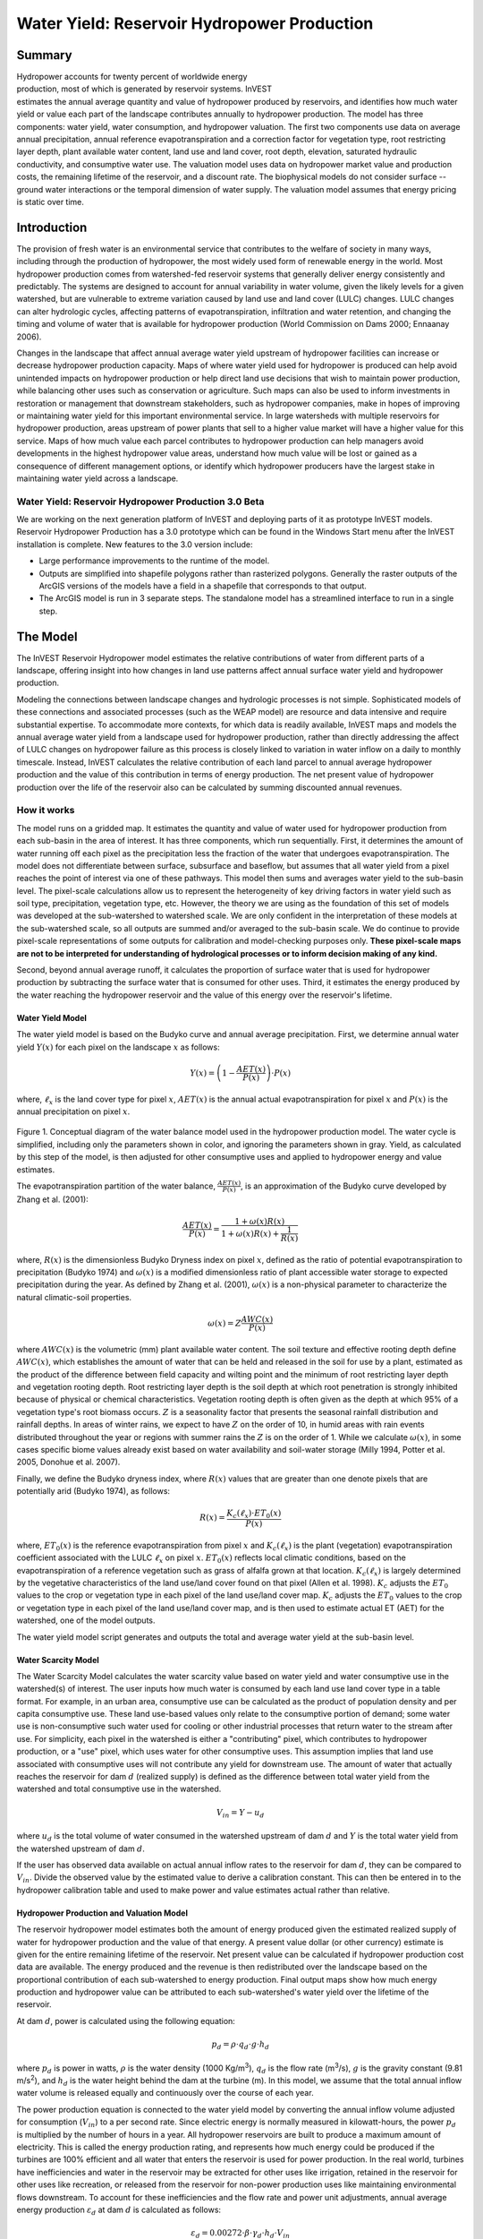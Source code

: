 .. _reservoirhydropowerproduction:

.. |addbutt| image:: ./shared_images/addbutt.png
             :alt: add
	     :align: middle 
	     :height: 15px

.. |toolbox| image:: ./shared_images/toolbox.jpg
             :alt: toolbox
	     :align: middle 
	     :height: 15px

********************************************
Water Yield: Reservoir Hydropower Production
********************************************

Summary
=======

.. figure:: ./reservoirhydropowerproduction_images/waterfall.png
   :align: right
   :figwidth: 200pt

Hydropower accounts for twenty percent of worldwide energy production, most of which is generated by reservoir systems. InVEST estimates the annual average quantity and value of hydropower produced by reservoirs, and identifies how much water yield or value each part of the landscape contributes annually to hydropower production. The model has three components: water yield, water consumption, and hydropower valuation. The first two components use data on average annual precipitation, annual reference evapotranspiration and a correction factor for vegetation type, root restricting layer depth, plant available water content, land use and land cover, root depth, elevation, saturated hydraulic conductivity, and consumptive water use. The valuation model uses data on hydropower market value and production costs, the remaining lifetime of the reservoir, and a discount rate. The biophysical models do not consider surface -- ground water interactions or the temporal dimension of water supply. The valuation model assumes that energy pricing is static over time.

Introduction
============

The provision of fresh water is an environmental service that contributes to the welfare of society in many ways, including through the production of hydropower, the most widely used form of renewable energy in the world. Most hydropower production comes from watershed-fed reservoir systems that generally deliver energy consistently and predictably. The systems are designed to account for annual variability in water volume, given the likely levels for a given watershed, but are vulnerable to extreme variation caused by land use and land cover (LULC) changes. LULC changes can alter hydrologic cycles, affecting patterns of evapotranspiration, infiltration and water retention, and changing the timing and volume of water that is available for hydropower production (World Commission on Dams 2000; Ennaanay 2006).

Changes in the landscape that affect annual average water yield upstream of hydropower facilities can increase or decrease hydropower production capacity. Maps of where water yield used for hydropower is produced can help avoid unintended impacts on hydropower production or help direct land use decisions that wish to maintain power production, while balancing other uses such as conservation or agriculture. Such maps can also be used to inform investments in restoration or management that downstream stakeholders, such as hydropower companies, make in hopes of improving or maintaining water yield for this important environmental service. In large watersheds with multiple reservoirs for hydropower production, areas upstream of power plants that sell to a higher value market will have a higher value for this service. Maps of how much value each parcel contributes to hydropower production can help managers avoid developments in the highest hydropower value areas, understand how much value will be lost or gained as a consequence of different management options, or identify which hydropower producers have the largest stake in maintaining water yield across a landscape.

Water Yield: Reservoir Hydropower Production 3.0 Beta
----------------------------------------

We are working on the next generation platform of InVEST and deploying parts of it as prototype InVEST models. Reservoir Hydropower Production has a 3.0 prototype which can be found in the Windows Start menu after the InVEST installation is complete.  New features to the 3.0 version include:

+ Large performance improvements to the runtime of the model.
+ Outputs are simplified into shapefile polygons rather than rasterized polygons.  Generally the raster outputs of the ArcGIS versions of the models have a field in a shapefile that corresponds to that output.
+ The ArcGIS model is run in 3 separate steps.  The standalone model has a streamlined interface to run in a single step.


The Model
=========

The InVEST Reservoir Hydropower model estimates the relative contributions of water from different parts of a landscape, offering insight into how changes in land use patterns affect annual surface water yield and hydropower production.

Modeling the connections between landscape changes and hydrologic processes is not simple. Sophisticated models of these connections and associated processes (such as the WEAP model) are resource and data intensive and require substantial expertise. To accommodate more contexts, for which data is readily available, InVEST maps and models the annual average water yield from a landscape used for hydropower production, rather than directly addressing the affect of LULC changes on hydropower failure as this process is closely linked to variation in water inflow on a daily to monthly timescale. Instead, InVEST calculates the relative contribution of each land parcel to annual average hydropower production and the value of this contribution in terms of energy production. The net present value of hydropower production over the life of the reservoir also can be calculated by summing discounted annual revenues.

How it works
------------

The model runs on a gridded map. It estimates the quantity and value of water used for hydropower production from each sub-basin in the area of interest. It has three components, which run sequentially. First, it determines the amount of water running off each pixel as the precipitation less the fraction of the water that undergoes evapotranspiration. The model does not differentiate between surface, subsurface and baseflow, but assumes that all water yield from a pixel reaches the point of interest via one of these pathways. This model then sums and averages water yield to the sub-basin level. The pixel-scale calculations allow us to represent the heterogeneity of key driving factors in water yield such as soil type, precipitation, vegetation type, etc. However, the theory we are using as the foundation of this set of models was developed at the sub-watershed to watershed scale. We are only confident in the interpretation of these models at the sub-watershed scale, so all outputs are summed and/or averaged to the sub-basin scale. We do continue to provide pixel-scale representations of some outputs for calibration and model-checking purposes only. **These pixel-scale maps are not to be interpreted for understanding of hydrological processes or to inform decision making of any kind.**

Second, beyond annual average runoff, it calculates the proportion of surface water that is used for hydropower production by subtracting the surface water that is consumed for other uses. Third, it estimates the energy produced by the water reaching the hydropower reservoir and the value of this energy over the reservoir's lifetime.

Water Yield Model
^^^^^^^^^^^^^^^^^

The water yield model is based on the Budyko curve and annual average precipitation. First, we determine annual water yield :math:`Y(x)` for each pixel on the landscape :math:`x` as follows:

.. math:: Y(x) = \left(1-\frac{AET(x)}{P(x)}\right)\cdot P(x)

where, :math:`\ell_x` is the land cover type for pixel :math:`x`, :math:`AET(x)` is the annual actual evapotranspiration for pixel :math:`x` and :math:`P(x)` is the annual precipitation on pixel :math:`x`.

.. figure:: ./reservoirhydropowerproduction_images/watercycle.png
   :align: center

Figure 1. Conceptual diagram of the water balance model used in the hydropower production model. The water cycle is simplified, including only the parameters shown in color, and ignoring the parameters shown in gray. Yield, as calculated by this step of the model, is then adjusted for other consumptive uses and applied to hydropower energy and value estimates.

The evapotranspiration partition of the water balance, :math:`\frac{AET(x)}{P(x)}`\ , is an approximation of the Budyko curve developed by Zhang et al. (2001):

.. math:: \frac{AET(x)}{P(x)} = \frac{1+\omega(x) R(x)}{1+\omega(x)R(x)+\frac{1}{R(x)}}

where, :math:`R(x)` is the dimensionless Budyko Dryness index on pixel :math:`x`, defined as the ratio of potential evapotranspiration to precipitation (Budyko 1974) and :math:`\omega(x)`  is a modified dimensionless ratio of plant accessible water storage to expected precipitation during the year. As defined by Zhang et al. (2001), :math:`\omega(x)` is a non-physical parameter to characterize the natural climatic-soil properties.

.. math:: \omega(x) = Z\frac{AWC(x)}{P(x)}

where :math:`AWC(x)` is the volumetric (mm) plant available water content. The soil texture and effective rooting depth define :math:`AWC(x)`, which establishes the amount of water that can be held and released in the soil for use by a plant, estimated as the product of the difference between field capacity and wilting point and the minimum of root restricting layer depth and vegetation rooting depth. Root restricting layer depth is the soil depth at which root penetration is strongly inhibited because of physical or chemical characteristics. Vegetation rooting depth is often given as the depth at which 95% of a vegetation type's root biomass occurs. :math:`Z` is a seasonality factor that presents the seasonal rainfall distribution and rainfall depths. In areas of winter rains, we expect to have :math:`Z` on the order of 10, in humid areas with rain events distributed throughout the year or regions with summer rains the :math:`Z` is on the order of 1. While we calculate :math:`\omega(x)`, in some cases specific biome values already exist based on water availability and soil-water storage (Milly 1994, Potter et al. 2005, Donohue et al.  2007).

Finally, we define the Budyko dryness index, where :math:`R(x)` values that are greater than one denote pixels that are potentially arid (Budyko 1974), as follows:

.. math:: R(x) = \frac{K_c(\ell_x)\cdot ET_0(x)}{P(x)}

where, :math:`ET_0(x)` is the reference evapotranspiration from pixel :math:`x` and :math:`K_c(\ell_x)` is the plant (vegetation) evapotranspiration coefficient associated with the LULC :math:`\ell_x` on pixel :math:`x`. :math:`ET_0(x)` reflects local climatic conditions, based on the evapotranspiration of a reference vegetation such as grass of alfalfa grown at that location. :math:`K_c(\ell_x)` is largely determined by the vegetative characteristics of the land use/land cover found on that pixel (Allen et al. 1998). :math:`K_c` adjusts the :math:`ET_0` values to the crop or vegetation type in each pixel of the land use/land cover map. :math:`K_c` adjusts the :math:`ET_0` values to the crop or vegetation type in each pixel of the land use/land cover map, and is then used to estimate actual ET (AET) for the watershed, one of the model outputs.

The water yield model script generates and outputs the total and average water yield at the sub-basin level.

Water Scarcity Model
^^^^^^^^^^^^^^^^^^^^

The Water Scarcity Model calculates the water scarcity value based on water yield and water consumptive use in the watershed(s) of interest. The user inputs how much water is consumed by each land use land cover type in a table format. For example, in an urban area, consumptive use can be calculated as the product of population density and per capita consumptive use.  These land use-based values only relate to the consumptive portion of demand; some water use is non-consumptive such water used for cooling or other industrial processes that return water to the stream after use. For simplicity, each pixel in the watershed is either a "contributing" pixel, which contributes to hydropower production, or a "use" pixel, which uses water for other consumptive uses. This assumption implies that land use associated with consumptive uses will not contribute any yield for downstream use. The amount of water that actually reaches the reservoir for dam :math:`d` (realized supply) is defined as the difference between total water yield from the watershed and total consumptive use in the watershed.

.. math:: V_{in} = Y-u_d

where :math:`u_d` is the total volume of water consumed in the watershed upstream of dam :math:`d` and :math:`Y` is the total water yield from the watershed upstream of dam :math:`d`.

If the user has observed data available on actual annual inflow rates to the reservoir for dam :math:`d`, they can be compared to :math:`V_{in}`. Divide the observed value by the estimated value to derive a calibration constant. This can then be entered in to the hydropower calibration table and used to make power and value estimates actual rather than relative.

Hydropower Production and Valuation Model
^^^^^^^^^^^^^^^^^^^^^^^^^^^^^^^^^^^^^^^^^

The reservoir hydropower model estimates both the amount of energy produced given the estimated realized supply of water for hydropower production and the value of that energy. A present value dollar (or other currency) estimate is given for the entire remaining lifetime of the reservoir. Net present value can be calculated if hydropower production cost data are available. The energy produced and the revenue is then redistributed over the landscape based on the proportional contribution of each sub-watershed to energy production. Final output maps show how much energy production and hydropower value can be attributed to each sub-watershed's water yield over the lifetime of the reservoir.

At dam :math:`d`, power is calculated using the following equation:

.. math:: p_d = \rho\cdot q_d \cdot g \cdot h_d
 		

where :math:`p_d` is power in watts, :math:`\rho` is the water density (1000 Kg/m\ :sup:`3`\ ), :math:`q_d` is the flow rate (m\ :sup:`3`\ /s), :math:`g` is the gravity constant (9.81 m/s\ :sup:`2`\ ), and :math:`h_d` is the water height behind the dam at the turbine (m).  In this model, we assume that the total annual inflow water volume is released equally and continuously over the course of each year.

The power production equation is connected to the water yield model by converting the annual inflow volume adjusted for consumption (:math:`V_{in}`) to a per second rate. Since electric energy is normally measured in kilowatt-hours, the power :math:`p_d` is multiplied by the number of hours in a year.  All hydropower reservoirs are built to produce a maximum amount of electricity. This is called the energy production rating, and represents how much energy could be produced if the turbines are 100% efficient and all water that enters the reservoir is used for power production. In the real world, turbines have inefficiencies and water in the reservoir may be extracted for other uses like irrigation, retained in the reservoir for other uses like recreation, or released from the reservoir for non-power production uses like maintaining environmental flows downstream. To account for these inefficiencies and the flow rate and power unit adjustments, annual average energy production :math:`\varepsilon_d`  at dam :math:`d` is calculated as follows:

.. math:: \varepsilon_d= 0.00272\cdot \beta \cdot \gamma_d \cdot h_d \cdot V_{in}
 
where :math:`\varepsilon_d` is hydropower energy production (KWH), :math:`\beta` is the turbine efficiency coefficient (%), :math:`\gamma_d`  is the percent of inflow water volume to the reservoir at dam :math:`d` that will be used to generate energy.

To convert :math:`\varepsilon_d`, the annual energy generated by dam :math:`d`, into a net present value (NPV) of energy produced (point of use value) we use the following,

.. math:: NPVH_d=(p_e\varepsilon_d-TC_d)\times \sum^{T-1}_{t=0}\frac{1}{(1+r)^t}

where :math:`TC_d` is the total annual operating costs for dam :math:`d`, :math:`p_e` is the market value of electricity (per unit of energy consumed) provided by hydropower plant at dam :math:`d`, :math:`T_d` indicates the number of years present landscape conditions are expected to persist or the expected remaining lifetime of the station at dam :math:`d` (set :math:`T` to the smallest value if the two time values differ), and :math:`r` is the market discount rate. The form of the equation above assumes that :math:`TC_d`, :math:`p_e`, and :math:`\varepsilon_d`, are constant over time.

Energy production over the lifetime of dam :math:`d` is attributed to each sub-watershed as follows:

.. math:: \varepsilon_x = (T_d\varepsilon_d)\times(c_x / c_{tot})

where the first term in parentheses represents the electricity production over the lifetime of dam :math:`d`. The second term represents the proportion of water volume used for hydropower production that comes from sub-watershed :math:`x` relative to the total water volume for the whole watershed. The value of each sub-watershed for hydropower production over the lifetime of dam :math:`d` is calculated similarly:

.. math:: NPVH_x=NPVH_d\times (c_x/c_{tot})

Limitations and simplifications
^^^^^^^^^^^^^^^^^^^^^^^^^^^^^^^

The model has a number of limitations. First, it is not intended for devising detailed water plans, but rather for evaluating how and where changes in a watershed may affect hydropower production for reservoir systems.  It is based on annual averages, which neglect extremes and do not consider the temporal dimensions of water supply and hydropower production.

Second, the model assumes that all water produced in a watershed in excess of evapotranspiration arrives at the watershed outlet, without considering water capture by means other than primary human consumptive uses. Surface water -- ground water interactions are entirely neglected, which may be a cause for error especially in areas of karst geology. The relative contribution of yield from various parts of the watershed should still be valid.

Third, the model does not consider sub-annual patterns of water delivery timing. Water yield is a provisioning function, but hydropower benefits are also affected by flow regulation. The timing of peak flows and delivery of minimum operational flows throughout the year determines the rate of hydropower production and annual revenue. Changes in landscape scenarios are more likely to affect the timing of flows than the annual water yield, and are more of a concern when considering drivers such as climate change. Modeling the temporal patterns of overland flow requires detailed data that are not appropriate for our approach. Still, this model provides a useful initial assessment of how landscape scenarios may affect the annual delivery of water to hydropower production.

Fourth, the model describes consumptive demand by LULC type. In reality, water demand may differ greatly between parcels of the same LULC class. Much of the water demand may also come from large point source intakes, which are not represented by LULC class.  The model simplifies water demand by distributing it over the landscape. For example, the water demand may be large for an urban area, and the model represents this demand by distributing it over the urban LULC class. The actual water supply intake, however, is likely much further upstream in a rural location. Spatial disparity in actual and modeled demand points may cause an incorrect representation in the scarcity output grid. The distribution of consumption is also simplified in the reallocation of energy production and hydropower value since it is assumed that water consumed along flow paths is drawn equally from every pixel upstream. As a result, water scarcity, energy production patterns, and hydropower values may be incorrectly estimated.

Fifth, a single variable (:math:`\gamma_d`) is used to represent multiple aspects of water resource allocation, which may misrepresent the complex distribution of water among uses and over time.

Finally, the model assumes that hydropower production and pricing remain constant over time. It does not account for seasonal variation in energy production or fluctuations in energy pricing, which may affect the value of hydropower. Even if sub-annual production or energy prices change, however, the relative value between parcels of land in the same drainage area should be accurate.

Data needs
==========

Here we outline the specific data used by the model. See the appendix for detailed information on data sources and pre-processing.  For all raster inputs, the projection used should be defined, and the projection's linear units should be in meters.  The following link is a concise presentation of the naming conventions and properties of the different data types input into this model http://won.sdsu.edu/protected130/evapotranspiration_studies_1110230800.html.

1. **Root restricting layer depth (required).** A GIS raster dataset with an average root restricting layer depth value for each cell. Root restricting layer depth is the soil depth at which root penetration is strongly inhibited because of physical or chemical characteristics. The root restricting layer depth values should be in millimeters.

 *Name*: File can be named anything, but no spaces in the name and less than 13 characters

 *Format*: Standard GIS raster file (e.g., ESRI GRID or IMG), with an average root restricting layer depth in millimeters for each cell.

 *Sample data set*: \\InVEST\\Base_Data\\Freshwater\\depth_to_root_rest_layer

2. **Precipitation (required)**. A GIS raster dataset with a non-zero value for average annual precipitation for each cell.  The precipitation values should be in millimeters.

 *Name*: File can be named anything, but no spaces in the name and less than 13 characters

 *Format*: Standard GIS raster file (e.g., ESRI GRID or IMG), with precipitation values for each cell.

 *Sample data set*: \\InVEST\\Base_Data\\Freshwater\\precip


3. **Plant Available Water Content (required)**. A GIS raster dataset with a plant available water content value for each cell.  Plant Available Water Content fraction (PAWC) is the fraction of water that can be stored in the soil profile that is available for plants' use. PAWC is a fraction from 0 to 1.

 *Name:* File can be named anything, but no spaces in the name and less than 13 characters

 *Format:* Standard GIS raster file (e.g., ESRI GRID or IMG), with available water content values for each cell.

 *Sample data set:* \\InVEST\\Base_Data\\Freshwater\\pawc

4. **Average Annual Reference Evapotranspiration (required).** A GIS raster dataset, with an annual average evapotranspiration value for each cell. Reference evapotranspiration is the potential loss of water from soil by both evaporation from the soil and transpiration by healthy alfalfa (or grass) if sufficient water is available.  The reference evapotranspiration values should be in millimeters.

 *Name:* File can be named anything, but no spaces in the name and less than 13 characters

 *Format:* Standard GIS raster file (e.g., ESRI GRID or IMG), with reference evapotranspiration values for each cell.

 *Sample data set:* \\InVEST\\Base_Data\\Freshwater\\eto


5. **Land use/land cover (required)**. A GIS raster dataset, with an LULC code for each cell.  The LULC code should be an integer.

 *Name:* File can be named anything, but no spaces in the name and less than 13 characters

 *Format:* Standard GIS raster file (e.g., ESRI GRID or IMG), with an integer LULC class code for each cell (e.g., 1 for forest, 3 for grassland, etc.). These codes must match LULC codes in the Biophysical  table.

 *Sample data set:* \\InVEST\\Base_Data\\Freshwater\\landuse_90

6. **Watersheds (required)**. A shapefile, with one polygon per watershed. This is a layer of watersheds such that each watershed contributes to a point of interest where hydropower production will be analyzed.  See the Working with the DEM section for information about generating watersheds.

 *Name:* File can be named anything, but no spaces in the name

 *Format:* Shapefile (.shp)

 *Rows:* Each row is one watershed

 *Columns:* An integer field named *ws_id* is required, with a unique integer value for each watershed

 *Sample data set:* \\InVEST\\Base_Data\\Freshwater\\watersheds.shp


7. **Sub-watersheds (required)**. A  shapefile, with one polygon per sub-watershed within the main watersheds specified in the Watersheds shapefile. See the Working with the DEM section for information about generating sub-watersheds.


 *Format:* Shapefile (.shp)

 *Rows:* Each row is one sub-watershed

 *Columns:* An integer field named *subws_id* is required, with a unique integer value for each sub-watershed

 *Sample data set:* \\InVEST\\ Base_Data\\Freshwater\\subwatersheds.shp


8. **Biophysical Table (required)**. A table of land use/land cover (LULC) classes, containing data on biophysical coefficients used in this tool. NOTE: these data are attributes of each LULC class rather than attributes of individual cells in the raster map.

 *Sample data set:* \\InVEST\\Base_Data\\Freshwater\\Water_Tables.mdb\\Biophysical_Models

 *Name:* Table names should only have letters, numbers and underscores, no spaces

 *Format:*  ``*``.dbf or ``*``.mdb for ArcGIS models, the standalone model requires a .csv file

 *Rows:* Each row is an LULC class.

 *Columns:* Each column contains a different attribute of each land use/land cover class, and must be named as follows:

 a. *lucode (Land use code)*: Unique integer for each LULC class (e.g., 1 for forest, 3 for grassland, etc.), must match the LULC raster above.

 b. *LULC_desc*: Descriptive name of land use/land cover class (optional)
 
 c. *LULC_cat*: Contains one of the following four categories: "water", "wetlands", "built", and "veg". Both standing and flowing water bodies should be assigned to the "water" category. Urban and paved areas should be assigned to built. All areas that are not water, wetland or built should be assigned to "veg". This is used to determine which function is used to calculate AET.

 d. *root_depth*: The maximum root depth for vegetated land use classes, given in integer millimeters. This is often given as the depth at which 95% of a vegetation type's root biomass occurs. We apply different equations for a few special cases where the generic Budyko curve approach is not appropriate. In these cases, the rooting depth should be set to NA. 

 e. :math:`K_c`: The plant evapotranspiration coefficient for each LULC class, used to obtain potential evapotranspiration by using plant physiological characteristics to modify the reference evapotranspiration, which is based on alfalfa.  Coefficients should be multiplied by 1000, so that the final :math:`K_c` values given in the table are integers ranging between 1 and 1500. (Some crops evapotranspire more than alfalfa in some very wet tropical regions and where water is always available).

9. **seasonality factor (Z) (required).** Floating point value on the order of 1 to 10 corresponding to the seasonal distribution of precipitation (see Appendix A for more information).

10. **Demand Table (required)**.  A table of LULC classes, showing consumptive water use for each landuse / landcover type.  Consumptive water use is that part of water used that is incorporated into products or crops, consumed by humans or livestock, or otherwise removed from the watershed water balance.

 *Sample data set:* \\InVEST\\Base_Data\\Freshwater\\Water_Tables.mdb\\Water_Demand

 *Name:*  Table names should only have letters, numbers and underscores, no spaces

 *Format:*  ``*``.dbf or ``*``.mdb

 *Rows:*  Each row is a landuse / landcover class

 *Columns:* Contain water demand values per LULC class and must be named as follows:


 a.	*lucode*: Integer value of land use/land cover class (e.g., 1 for forest, 3 for grassland, etc.), must match LULC raster, described above.

 b.	*demand*: The estimated average consumptive water use for each landuse / landcover type.  Water use should be given in cubic meters per year for a pixel in the land use/land cover map.  Note that accounting for pixel area is important since larger areas will consume more water for the same land cover type.

11. **Hydropower valuation table**.  A table of hydropower stations with associated model values.

 *Sample data set:* \\InVEST\\Base_Data\\Freshwater\\Water_Tables.mdb\\Hydropower_Valuation

 *Name:*  Table names should only have letters, numbers and underscores, no spaces

 *Format:*  ``*``.dbf or ``*``.mdb

 *Rows:*  Each row is a hydropower station

 *Columns:*  Each column contains an attribute of each hydropower station, and must be named as follows:

 a. *ws_id*: Unique integer value for each watershed, which must correspond to values in the Watersheds layer.

 b. *station_desc*: Name of hydropower station (optional)

 c. *efficiency*: The turbine efficiency. A number to be obtained from the hydropower plant manager (floating point values generally 0.7 to 0.9)

 d. *fraction*: The fraction of inflow water volume that is used to generate energy, to be obtained from the hydropower plant manager. Managers can release water without generating electricity to satisfy irrigation, drinking water or environmental demands.   Floating point value.

 e. *height*: The head, measured as the average annual effective height of water behind each dam at the turbine intake in meters.  Floating point value.

 f. *kw_price*: The price of one kilowatt-hour of power produced by the station, in dollars or other currency.  Floating point value.

 g. *cost*: Annual cost of running the hydropower station (maintenance and operations costs).  Floating point value.

 h. *time_span*: An integer value of either the expected lifespan of the hydropower station or the period of time of the land use scenario of interest. Used in net present value calculations.

 i. *discount*: The discount rate over the time span, used in net present value calculations.  Floating point value.

12. **Hydropower calibration table**.  A table of hydropower stations with associated calibration values.

 *Sample data set:* \\InVEST\\Base_Data\\Freshwater\\Water_Tables.mdb\\Hydropower_Calibration

 *Name:*  Table names should only have letters, numbers and underscores, no spaces

 *Format:*  ``*``.dbf or ``*``.mdb

 *Rows:*  Each row is a hydropower station

 *Columns:*  Each column contains an attribute of each hydropower station, and must be named as follows:

 a. *ws_id*: Unique integer value for each watershed, which must correspond to values in the Watersheds layer.

 b. *calib*: Annual water yield calibration constant.  Multiplying this value by the total water supply for a watershed should give the actual total annual water supply observed/measured at the point of interest, corresponding to the cyield column of the Scarcity tool's water_scarcity.dbf output. Floating point value.

Running the Model
=================

The Hydropower model maps the water yield, water consumption, energy produced by water yield and corresponding energy value over the landscape. This model is structured as a toolkit which has three tools. The first tool, Water Yield, calculates the surface water yield and actual evapotranspiration across the landscape.  This output feeds into the next portion of the model, the Water Scarcity tool, which calculates water consumption, supply and realized supply, which is yield minus consumption.  The third tool, Valuation, calculates energy production and the value of that energy, as it can be attributed to sub-basins on the watershed of interest.

By running the tool, three folders will automatically be created in your workspace (you will have the opportunity to define this file path), "Intermediate", where temporary files are written, and which is deleted after each tool run; "Service", where results that show environmental services are saved; and "Output", where non-service biophysical results are saved. Before running the Hydropower Model, make sure that the InVEST toolbox has been added to your ArcMap document, as described in the **Getting Started** chapter of this manual. Second, make sure that you have prepared the required input data files according to the specifications in Data Needs.

*	 Identify workspace

If you are using your own data, you need to first create a workspace, or folder for the analysis data, on your computer hard-drive. The entire pathname to the workspace should not have any spaces. All your output files will be saved here. For simplicity, you may wish to call the folder for your workspace 'Hydropower' and create a folder in your workspace called "Input" and place all your input files here. It's not necessary to place input files in the workspace, but advisable so you can easily see the data you use to run your model.

Or, if this is your first time using the tool and you wish to use sample data, you can use the data provided in InVEST-Setup.exe. If you installed the InVEST files on your C drive (as described in the **Getting Started** chapter), you should see a folder called /InVEST/Hydropower. This folder will be your workspace. The input files are in a folder called /InVEST/Base_Data/Freshwater.

*	Open an ArcMap document to run your model.

*	Find the InVEST toolbox in ArcToolbox. ArcToolbox is normally open in ArcMap, but if it is not, click on the ArcToolbox symbol. See the **Getting Started** chapter if you don't see the InVEST toolbox and need instructions on how to add it.

*	You can run this analysis without adding data to your map view, but usually it is recommended to view your data first and get to know them. Add the data for this analysis to your map using the ADD DATA button and look at each file to make sure it is formatted correctly.  Save your ArcMap file as needed.

*	Click once on the plus sign on the left side of the InVEST toolbox to see the list of tools expand. Next, click on the plus sign next to the **Hydropower** toolset. Within the toolset are three tools, **Water Yield**, **Water Scarcity** and **Valuation**. You will need to run **Water Yield** first, **Water Scarcity** second and **Valuation** last, as each tool generates outputs that feed into the next.

*	Double click on **Water Yield**. An interface will pop up like the one below. The tool shows default file names, but you can use the file buttons to browse instead to your own data. When you place your cursor in each space, you can read a description of the data requirements in the right side of the interface. Click *Show Help* if the description is not displayed. In addition, refer to the *Data Needs* section above for information on data formats.

.. figure:: ./reservoirhydropowerproduction_images/1wateryield.jpg
   :align: center

*	Fill in data file names and values for all required prompts. Unless the space is indicated as optional, it requires you to enter some data.

*	After you've entered all values as required, click on OK. The script will run, and its progress will be indicated by a "Progress dialogue".

*	Load the output grids into ArcMap using the ADD DATA button from either "Output" or "Service" folders.

*	You can change the symbology of a layer by right-clicking on the layer name in the table of contents, selecting PROPERTIES, and then SYMBOLOGY. There are many options here to change the way the file appears in the map. You may change the coloring scheme for better visualization.

*	You can also view the attribute data of many output files by right clicking on a layer and selecting OPEN ATTRIBUTE TABLE.

*	Now, run the tool **Water Scarcity**.  Several outputs from the Water Yield model, **wyield_vol**, **wyield_mn** (in the Service folder), **water_yield_watershed.dbf** and **water_yield_subwatershed.dbf** (in the Output folder) serve as  inputs to this model (see results interpretation section).  The interface is below:

.. figure:: ./reservoirhydropowerproduction_images/2waterscarcity.jpg
   :align: center

*	When the script completes running, its results will be saved in the Output folder. A description of these results is in the next section. Load them into your ArcMap project, look at them, and check out the attribute table.

*	Finally, run the tool **Valuation**. These outputs from  the Water Scarcity tool are required: **cyield_vol**, **consum_vol**, **water_scarcity_watershed.dbf** and **water_scarcity_subwatershed.dbf**.  The interface is below:

.. figure:: ./reservoirhydropowerproduction_images/3valuation.jpg
   :align: center

*	When the script completes running, its results will be saved in the Service folder. A description of these results is in the next section. Load them into your ArcMap project, look at them, and check out the attribute table.

This model is open source, so you can edit the scripts to modify, update, and/or change equations by right clicking on the script's name and selecting "Edit..." The script will open in a text editor. After making changes, click File/Save to save your new script.

Interpreting Results
====================


The following is a short description of each of the outputs from the Hydropower Production model. Final results are found in the *Output* and *Service* folders within the *Workspace* specified for this model.

* **Parameter log**: Each time the model is run, a text (.txt) file will appear in the *Output* folder. The file will list the parameter values for that run and will be named according to the service, the date and time, and the suffix. 

* **Output\\fractp_mn** (fraction):  Mean actual evapotranspiration  fraction of precipitation per sub-watershed (Actual Evapotranspiration / Precipitation). It is the mean fraction of precipitation that actually evapotranspires at the sub-basin level.  (*this output is removed in the standalone model in favor of a shapefile output*)

* **Output\\aet_mn** (mm): Mean actual evapotranspiration per sub-watershed. (*this output is removed in the standalone model in favor of a shapefile output*)

* **Service\\wyield_vol** (m\ :sup:`3`\):  Total water yield per sub-watershed.  The approximate absolute annual water yield across the landscape, calculated as the difference between precipitation and actual evapotranspiration on each land parcel. (*this output is removed in the standalone model in favor of a shapefile output*)

* **Service\\wyield_mn** (mm): Mean water yield per sub-watershed. (*this output is removed in the standalone model in favor of a shapefile output*)

* **Service\\wyield_ha** (m\ :sup:`3`\ /ha): Water yield volume per hectare per sub-watershed. (*this output is removed in the standalone model in favor of a shapefile output*)

* **Output\\water_yield_watershed.dbf**: Table containing biophysical output values per watershed.  (*in the 3.0 version of this model, the output is a CSV file*) With fields as follows:

	* *precip_mn* (mm): Mean precipitation per pixel on the watershed.
	
	* *PET_mn* (mm): Mean potential evapotranspiration per pixel on the watershed.
	
	* *AET_mn* (mm): Mean actual evapotranspiration per pixel on the watershed.
	
	* *wyield_mn* (mm): Mean water yield per pixel on the watershed.

	* *wyield_vol* (m\ :sup:`3`\): Volume of water yield in the watershed.
	
* **Output\\water_yield_subwatershed.dbf**: Table containing biophysical output values per sub-watershed if a sub-watershed shapefile is provided.  (*in the 3.0 version of this model, the output is a CSV file*)  With fields as follows:

	* *precip_mn* (mm): Mean precipitation per pixel on the sub-watershed.
	
	* *PET_mn* (mm): Mean potential evapotranspiration per pixel on the sub-watershed.
	
	* *AET_mn* (mm): Mean actual evapotranspiration per pixel on the sub-watershed.
	
	* *wyield_mn* (mm): Mean water yield per pixel on the sub-watershed.

	* *wyield_vol* (m\ :sup:`3`\): Volume of water yield in the sub-watershed.
	
* **Output\\consum_vol** (m\ :sup:`3`\): Total water consumption for each sub-watershed.  (*this output is removed in the standalone model in favor of a shapefile output*)

* **Output\\consum_mn** (m\ :sup:`3`\ /ha): Mean water consumptive volume per hectare per sub-watershed. (*this output is removed in the standalone model in favor of a shapefile output*)

* **Output\\rsup_vol** (m\ :sup:`3`\):  Total realized water supply (water yield -- consumption) volume for each sub-watershed. (*this output is removed in the standalone model in favor of a shapefile output*)

* **Output\\rsup_mn** (m\ :sup:`3`\ /ha):  Mean realized water supply (water yield -- consumption) volume per hectare per sub-watershed. (*this output is removed in the standalone model in favor of a shapefile output*)

* **Output\\cyield_vol** (m\ :sup:`3`\): Calibrated water yield volume per sub-watershed (water yield * calibration constant).  (*this output is removed in the standalone model in favor of a shapefile output*)

* **Output\\water_scarcity_watershed.dbf**:  Table containing values from *water_yield_watershed.dbf*, plus additional fields as follows (*in the 3.0 version of this model, the output is a CSV file*):

	* *cyield_vl* (m\ :sup:`3`\ ): Total calibrated water yield (water yield * calibration constant) per watershed.
	
	* *consump_vl* (m\ :sup:`3`\ ): Total water consumption per watershed.
	
	* *consump_mn* (m\ :sup:`3`\ ): Mean water consumption per watershed.
	
	* *rsupply_vl* (m\ :sup:`3`\ ): Total realized water supply (water yield -- consumption) per watershed.
	
	* *rsupply_mn* (m\ :sup:`3`\ ): Mean realized water supply (water yield -- consumption) per watershed.

* **Output\\water_scarcity_subwatershed.dbf**:  Table containing values from *water_yield_subwatershed.dbf*, plus additional fields as follows (*in the 3.0 version of this model, the output is a CSV file*):

	* *cyield_vl* (m\ :sup:`3`\ ): Total calibrated water yield (water yield * calibration constant) per sub-watershed.
	
	* *consump_vl* (m\ :sup:`3`\ ): Total water consumption per sub-watershed.
	
	* *consump_mn* (m\ :sup:`3`\ ): Mean water consumption per sub-watershed.
	
	* *rsupply_vl* (m\ :sup:`3`\ ): Total realized water supply (water yield -- consumption) per sub-watershed.
	
	* *rsupply_mn* (m\ :sup:`3`\ ): Mean realized water supply (water yield -- consumption) per sub-watershed.

* **Service\\hp_energy** (kw/timespan): THIS IS THE SUB-WATERSHED MAP OF THIS ENVIRONMENTAL SERVICE IN ENERGY PRODUCTION TERMS. This grid shows the amount of energy produced by the hydropower station over the specified timespan that can be attributed to each sub-watershed based on its water yield contribution.  (*this output is removed in the standalone model in favor of a shapefile output*)

* **Service\\hp_val** (currency/timespan):  THIS IS THE SUB-WATERSHED MAP OF THIS ENVIRONMENTAL SERVICE IN ECONOMIC TERMS. This grid shows the value of the landscape per sub-watershed according to its ability to yield water for hydropower production over the specified timespan.  (*this output is removed in the standalone model in favor of a shapefile output*)

* **Service\\hydropower_value_watershed.dbf**:  Table containing values from *water_scarcity_watershed.dbf*, plus additional fields as follows (*in the 3.0 version of this model, the output is a CSV file*):

	* *hp_energy* (kw/timespan): Amount of energy produced over the specified timespan per watershed.
	
	* *hp_value* (currency/timespan): Value of the watershed landscape for producing energy over the specified timespan.

* **Service\\hydropower_value_subwatershed.dbf**:  Table containing values from *water_scarcity_subwatershed.dbf*, plus additional fields as follows (*in the 3.0 version of this model, the output is a CSV file*):

	* *hp_energy* (kw/timespan): Amount of energy produced over the specified timespan per sub-watershed.
	
	* *hp_value* (currency/timespan): Value of the sub-watershed landscape for producing energy over the specified timespan.

* *(3.0 only)* **Output\\wyield_sub_sheds.shp**, **Output\\wyield_sheds.shp**, **Output\\scarcity_sub_sheds.shp**, **Output\\scarcity_sheds.shp**, **Output\\valuation_sub_sheds.shp**, **Output\\valuation_sheds.shp**: These files are shapefile equivalents of the pixel outputs from the ArcGIS models above, but rather than rasterizing the results, users can symbolize the polygons directly thus simplifying data management and storage space.

The application of these results depends entirely on the objective of the modeling effort.  Users may be interested in all of these results or a select one or two.  If costing information is not available or of interest, the user may choose to simply run the water yield model and compare biophysical results.

The first several model results provide insight into how water is distributed through the landscape.  *aet_mn* describes the actual evapotranspiration depth of the hydrologic cycle, showing how much water (precipitation) is lost annually to evapotranspiration across the watershed.

The *wyield_vol* raster shows the annual average water volume that is 'yielded' from each sub-watershed of the watershed of interest.  This raster can be used to determine which sub-watersheds are most important to total annual water yield -- although at this step the user still will not know how much of that water is benefiting downstream users of any type.  The consumptive use (*consum_vol*) grid then shows how much water is used for consumptive activities (such as drinking, bottling, etc.) each year across the landscape. The realized supply (*rsupply_vol*) grid calculates the difference between cumulative water yield and cumulative consumptive use.  This grid demonstrates where the water supply for hydropower production is abundant and where it is most scarce.  The user needs to remember that the consumptive use grid may not truly represent where water is taken, only where it is demanded.  This may cause some misrepresentation of the scarcity in certain locations, but this grid offers a general sense of the water balance and whether there is a lack of or abundance of water in the area of interest.

The *hp_energy* and *hp_val* grids are the most relevant model outputs for prioritizing the landscape for investments that wish to maintain water yield for hydropower production.  The *hp_val* grid contains the most information for this purpose as it represents the revenue attributable to each sub-watershed over the expected lifetime of the hydropower station, or the number of years that the user has chosen to model.  This grid accounts for the fact that different hydropower stations within a large river basin may have different customers who pay different rates for energy production. If this is the case, this grid will show which sub-watersheds contribute the highest value water for energy production. If energy values do not vary much across the landscape, the *hp_energy* outputs can be just as useful in planning and prioritization. Comparing any of these grids between landuse scenarios allows the user to understand how the role of the landscape may change under different management plans.

The hydropower output summary tables present the model results in terms of hydropower operation.  The *cyield_vl* field provides the total volume of water that arrives at each hydropower plant every year, considering water yield and consumption.  The *consump_vl* field provides the total volume of water that is consumed in each watershed upstream of the station. Total energy produced at each hydropower station is given in the *hp_energy* field, and the corresponding value of that energy is given in the *hp_value* field.  This table provides a quick comparison between land use scenarios in a way that complements the spatial representation across the landscape.  Ideally the output grids and summary table will be used together for comparison of land use and management scenarios.

Appendix A: Data Sources
========================

This is a rough compilation of data sources and suggestions about finding, compiling, and formatting data. This section should be used for ideas and suggestions only.  We will continue to update this section as we learn about new data sources and methods.

a. **Average annual precipitation**

 Average Annual Precipitation may be interpolated from existing rain gages, and global data sets from remote sensing models to account for remote areas. Precipitation as snow is included.  If field data are not available, you can use coarse data from the freely available global data set developed by the Climatic Research Unit (http://www.cru.uea.ac.uk).

 Within the United States, the PRISM group at Oregon State University provides free precipitation data at a 30-arcsecond resolution.  See their website at http://www.prism.oregonstate.edu/ and navigate to '800 m Normals' to download data.

b. **Average annual reference evapotranspiration (:math:`ET_0`)**

 Reference evapotranspiration, :math:`ET_0`, is the energy (expressed as a depth of water, e.g. mm) supplied by the sun (and occasionally wind) to vaporize water. Some global products are available on the internet, such as FAO Penman - Monteith method with limited climatic data as described in FAO Irrigation and Drainage Paper 56 using data from the `Climatic Research Unit <http://mercury.ornl.gov/metadata/mastdc/html/nacp/daac.ornl.gov_data_bluangel_harvest_RGED_curtis_metadata_climate_monthly_evapotranspiration.html>`_. Reference evapotranspiration depends on elevation, latitude, humidity, and slope aspect.  There are countless methodologies, which range in data requirements and precision.

 If the use of this grid is not possible, develop monthly average grids of precipitation, and maximum and minimum temperatures (http://www.cru.uea.ac.uk), which need to incorporate the effects of elevation when interpolating from observation stations.  Data to develop these monthly precipitation and temperatures grids follow the same process in the development of the 'Average Annual Precipitation' grid, with the added monthly disaggregated grids.

 A simple way to determine reference Evapotranspiration is the 'modified Hargreaves' equation, which generates superior results than the Pennman-Montieth when information is uncertain.

 .. math:: :math:`ET_0`=0.0013\times 0.408\times RA\times (T_{av}+17)\times (TD-0.0123 P)^{0.76}

 The 'modified Hargreaves' uses the average of the mean daily maximum and mean daily minimum temperatures (Tavg in oC), the difference between mean daily maximum and mean daily minimums (TD), RA is extraterrestrial radiation (RA in :math:`\mathrm{MJm^{-2}d^{-1}}` and precipitation (P in mm per month), all of which can be relatively easily obtained.  Temperature and precipitation data are often available from regional charts or direct measurement. Radiation data, on the other hand, is far more expensive to measure directly but can be reliably estimated from online tools, tables  or equations.

 The reference evapotranspiration could be also calculated monthly and annually using the Hamon equation (Hamon 1961, Wolock and McCabe 1999):

 .. math:: PED_{Hamon} = 13.97 d D^2W_t

 where *d* is the number of days in a month, *D* is the mean monthly hours of daylight calculated for each year (in units of 12 hours), and Wt is a saturated water vapor density term calculated by:

 .. math:: W_t = \frac{4.95e^{0.062 T}}{100}

 where T is the monthly mean temperature in degrees Celsius. Reference evapotranspiration is set to zero when mean monthly temperature is below zero. Then for each year during the time periods analyzed, the monthly calculated PET values at each grid cell are summed to calculate a map of the annual PET for each year.

c. **Root restricting layer depth**

 Root restricting layer depth is the soil depth at which root penetration is strongly inhibited because of physical or chemical characteristics. Root restricting layer depth may be obtained from some soil maps. If root restricting layer depth or rootable depth by soil type is not available, soil depth can be used as a proxy. The FAO provides global soil data in their Harmonized World Soil Database: http://www.iiasa.ac.at/Research/LUC/External-World-soil-database/HTML/ Soil data for many parts of the world are also available from the Soil and Terrain Database (SOTER) Programme: http://www.isric.org/projects/soil-and-terrain-database-soter-programme.

 In the United States free soil data is available from the U.S. Department of Agriculture's NRCS in the form of two datasets:  SSURGO http://soils.usda.gov/survey/geography/ssurgo/   and STATSGO http://soils.usda.gov/survey/geography/statsgo/ .  Where available SSURGO data should be used, as it is much more detailed than STATSGO.  Where gaps occur in the SSURGO data, STATSGO can be used to fill in the blanks.

 The root restricting layer depth should be calculated as the maximum depth of all horizons within a soil class component, and then a weighted average of the components should be estimated.  This can be a tricky GIS analysis:  In the US soil categories, each soil property polygon can contain a number of soil type components with unique properties, and each component may have different soil horizon layers, also with unique properties.  Processing requires careful weighting across components and horizons.  The Soil Data Viewer (http://soildataviewer.nrcs.usda.gov/), a free ArcMap extension from the NRCS, does this soil data processing for the user and should be used whenever possible.

 Ultimately, a grid layer must be produced.  

d. **Plant available water content (PAWC)**

 Plant available water content is a fraction obtained from some standard soil maps.  It is defined as the difference between the fraction of volumetric field capacity and permanent wilting point.  Often plant available water content is available as a volumetric value (mm).  To obtain the fraction divide by soil depth.  Soil characteristic layers are estimated by performing a weighted average from all horizons within a soil component.  If PAWC is not available, raster grids obtained from polygon shape files of weight average soil texture (%clay, %sand, %silt) and soil porosity will be needed.  See 'Root Restricting Layer Depth' above for a description of where to find and how to process soil data. http://hydrolab.arsusda.gov/SPAW/Index.htm has software to help you estimate your PAWC when you have soil texture data.

e. **Land use/land cover**

 A key component for all Tier 1 water models is a spatially continuous landuse / land class raster grid.  That is, within a watershed, all landuse / land class categories should be defined.  Gaps in data that break up the drainage continuity of the watershed will create errors.  Unknown data gaps should be approximated.  Global land use data is available from the University of Maryland's Global Land Cover Facility: http://glcf.umiacs.umd.edu/data/landcover/.  This data is available in 1 degree, 8km and 1km resolutions.  Data for the U.S. for 1992 and 2001 is provided by the EPA in their National Land Cover Data product: http://www.epa.gov/mrlc/.

 The simplest categorization of LULCs on the landscape involves delineation by land cover only (e.g., cropland, temperate conifer forest, and prairie). Several global and regional land cover classifications are available (e.g., Anderson et al. 1976), and often detailed land cover classification has been done for the landscape of interest.

 A slightly more sophisticated LULC classification could involve breaking relevant LULC types into more meaningful categories.  For example, agricultural land classes could be broken up into different crop types or forest could be broken up into specific species.

 The categorization of land use types depends on the model and how much data is available for each of the land types.  The user should only break up a land use type if it will provide more accuracy in modeling.  For instance, for the water quality model the user should only break up 'crops' into different crop types if they have information on the difference in nutrient loading between crops.  Along the same lines, the user should only break the forest land type into specific species for the water supply model if information is available on the root depth and evapotranspiration coefficients for the different species.

  *Sample Land Use/Land Cover Table*

  ====== ===========================
  ID     Land Use/Land Cover
  ====== ===========================
  1      Evergreen Needleleaf Forest
  2      Evergreen Broadleaf Forest
  3      Deciduous Needleleaf Forest
  4      Deciduous Broadleaf Forest
  5      Mixed Cover 
  6      Woodland
  7      Wooded Grassland
  8      Closed Shrubland
  9      Open Shrubland
  10     Grassland
  11     Cropland (row Crops)
  12     Bare Ground
  13     Urban and Built-Up
  14     Wetland
  15     Mixed evergreen
  16     Mixed Forest
  17     Orchards/Vineyards
  18     Pasture
  ====== ===========================

f. **Maximum root depth table**

 A valuable review of maximum plant rooting depths is available in Canadell, J., R. B. Jackson, and H. Mooney. 1996, Maximum rooting depth of vegetation types at the global scale. Oecologia 108: 583-595 where 290 observations in the literature are summarized, and it is concluded that rooting depths are more consistent than that previously believed among similar biomes and plant species.

 The model determines the minimum of root restricting layer depth and rooting depth for an accessible soil profile for water storage.  Determinations on how to deal with soil-less systems, such as fractured rock substrates, should be based on expert advice.  Effective maximum root depth must be defined for impermeable landuse/land classes, such as urban areas, or water bodies.  A rule of thumb is to denote water and urban areas with minimal maximum rooting depths, but a zero value should not be used.  The literature values must be converted to mm, and depicted as integer values.

  *Maximum root depths by species and biomes*

  ======================= =======================================
  Root Depth by Species   Root Depth by Biome
  ======================= =======================================
  Trees 7.0 m             Cropland 2.1 m
  Shrubs 5.1 m            Desert 9.5 m
  Herbaceous Plants 2.6 m	Sclerophyllous Shrubland & Forest 5.2 m
  \                       Tropical Deciduous Forest 3.7 m
  \                       Tropical Evergreen Forest 7.3 m
  \                       Grassland 2.6 m
  \                       Tropical Grassland/Savanna 15 m
  \                       Tundra 0.5 m                        
  ======================= =======================================

g. **Evapotranspiration coefficient table (:math:`K_c`)**

 Evapotranspiration coefficient (:math:`K_c`) values for crops are readily available from irrigation and horticulture handbooks.  FAO has an online resource for this: http://www.fao.org/docrep/X0490E/x0490e0b.htm. The FAO tables list coefficients by crop growth stage (:math:`K_c` ini, :math:`K_c` mid, :math:`K_c` end), which need to be converted to an annual average :math:`K_c` because this is an annual water yield model.  This requires knowledge about the phenology of the vegetation in the study region (average green-up, die-down dates) and crop growth stages (when annual crops are planted and harvested). Annual average :math:`K_c` can be estimated as a function of vegetation characteristics and average monthly reference evapotranspiration using the following equation:
 
 .. math:: K_c = \frac{\sum^{12}_{m=1}K_{cm}\times ET_{o_m}}{\sum^{12}_{m=1}ET_{o_m}}
 
 where :math:`K_{cm}` is an average crop coefficient of month :math:`m` (1-12) and :math:`ET_{o_m}` is the corresponding reference evapotranspiration. These values can also be calculated using the following spreadsheet: http://ncp-dev.stanford.edu/~dataportal/invest-data/Kc_calculator.xlsx. Values for :math:`K_c` should be integers between 0-1500.  
 
 Values for other vegetation can be estimated using Leaf Area Index (LAI) relationships, which is a satellite imagery product derived from NDVI analysis.  A typical LAI - :math:`K_c` relationship  might look as follows:

 .. math:: K_c = \left\{\begin{array}{l}\frac{LAI}{3}\mathrm{\ when\ } LAI \leq 3\\ 1\end{array}\right.

 Evapotranspiration coefficients need to be applied to non-vegetated class, such as pavement or water bodies.  As a rule of thumb, impermeable surfaces and moving water bodies might be given a low :math:`K_c` value (no zeros should be defined), such as 0.001, to highlight removal of water by drainage.  Slow or stagnant water bodies might be given an :math:`K_c` value of 1.

 Once evapotranspiration coefficients have been established for all landuse / land classes they must be multiplied by 1000 to obtain the integer value, i.e. Int(:math:`K_c` x 1000).  No zero values are allowed.

  *Sample Evapotranspiration coefficient(:math:`K_c`) Table.*

  ====== =========================== ====
  ID     Vegetation Type             Kc
  ====== =========================== ====
  1      Evergreen Needleleaf Forest 1000
  2      Evergreen Broadleaf Forest  1000
  3      Deciduous Needleleaf Forest 1000
  4      Deciduous Broadleaf Forest  1000
  5      Mixed Cover                 1000
  6      Woodland                    1000
  7      Wooded Grassland            1000
  8      Closed Shrubland            398
  9      Open Shrubland              398
  10     Grassland                   650
  11     Cropland (Row Crops)        650
  12     Bare Ground                 1
  13     Urban and Built-Up          1
  14     Wetland                     1200
  15     Mixed Evergreen             1000
  16     Mixed Forest                1000
  17     Orchards/Vineyards          700
  18     Pasture                     850
  19     Sclerophyllous Forests      1000
  ====== =========================== ====

h. **Digital elevation model (DEM)**

 DEM data is available for any area of the world, although at varying resolutions.  Free raw global DEM data is available on the internet from NASA - http://asterweb.jpl.nasa.gov/gdem-wist.asp, and USGS - http://eros.usgs.gov/#/Find_Data/Products_and_Data_Available/Elevation_Products and http://hydrosheds.cr.usgs.gov/.   Or a final product may be purchased relatively inexpensively at sites such as MapMart (www.mapmart.com).  The DEM used in the model must be hydrologically correct meaning that sinks are filled and there are no holes. See the Working with the DEM section of this manual for more information.

i. **Consumptive water use**

 The consumptive water use for each land use / land class type should be estimated based on agricultural, forestry, and hydrology literature and/or consultation with local professionals in these fields.  The value used in the table is an average for each land use type.  For crops, water use can be calculated using information on crop water requirements and scaling up based on area covered by crops.  In more general agricultural areas, water use by cattle, agricultural processing, etc. must be considered.  For forestry, a similar calculation can be made based on estimates of water use by different forest types.  In urban areas, water use may be calculated based on an estimated water use per person and multiplied by the approximate population area per raster cell.  Industrial water use must also be considered where applicable.  For all of these calculations, it is assumed that the crops, trees, people, etc. are spread evenly across each land use class.

j. **Hydropower Watersheds and Sub-watersheds**

 See the Working with the DEM section of this manual for information on generating watersheds and sub-watersheds.

 The resulting  delineation should be checked to ensure that the watersheds accurately represent reality. This reality check may involve talking to a local hydrologist, checking the drainage area for a nearby USGS gage, or doing a back of the envelope calculation for the annual rainfall multiplied by the watershed area and comparing it to the average annual volume of flow into the hydropower station.

 If you do not have a starting point for sub-watersheds,  the global dataset from Hydro1k may be applicable: http://eros.usgs.gov/#/Find_Data/Products_and_Data_Available/gtopo30/hydro.

k. **Hydropower Station Information**

 Detailed information about each hydropower station may only be available from the owner or managing entity of the stations.  Some information may be available through public sources, and may be accessible online.  In particular, if the hydropower plant is located in the United States information may be found on the internet.  The first place to check is the National Inventory of Dams (http://crunch.tec.army.mil/nidpublic/webpages/nid.cfm).  If a hydropower dam is owned by the Bureau of Reclamation, they should have information on the reservoir on their Dataweb (http://www.usbr.gov/dataweb/).  Similar information may be found online at other websites for reservoirs owned or operated by other government agencies or energy companies.

 * *Calibration*: For calibration, data are needed on how much water actually reaches each hydropower station on an average annual basis. Data should be available from the managing entity of the hydropower plant.  In absence of information available directly from the hydropower operators, data may be available for a stream gage just upstream of the hydropower station.  Gages in the U.S. may be managed by the USGS, the state fish and wildlife agency, the state department of ecology or by a local university.  The model user should consider whether the gage measures natural or managed streamflow and adjust measurements as necessary.  The drainage area downstream of the gage and upstream of the hydropower station must also be considered when comparing gaged flow with modeled flow.

 * *Time_period*: The design life span of each hydropower station can be obtained from the station owner or operator.  Alternative sources may be available online as described above.

 This value may instead represent the time period of a scenario of interest, which should be equal to or smaller than the life span of the station.

 * *Discount_rate*:  this rate is defined as how much value the currency loses per year.

l. **Seasonality factor (Z)**

The seasonality factor is used to characterize the seasonality of precipitation in the study area, with possible values ranging from 1 to 10.  The values are assigned according to the timing of the majority of rainfall in a year.  If rainfall primarily occurs during the winter months, Zhang values should be closer to 10; if most rainfall occurs during the summer months or is more evenly spread out during the year, Zhang values should be closer to 1. Our initial testing efforts of this model in different watersheds in different eco-regions worldwide show that this factor is around 4 in tropical watersheds, 9 in temperate watersheds and 1 in monsoon watersheds.

Appendix B: Calibration of Water Yield Model
============================================

The water yield model is based on a simple water balance where it is assumed that all water in excess of evaporative loss arrives at the outlet of the watershed.  The model is an annual average time step simulation tool applied at the pixel level but reported at the sub-basin level. A first run model calibration should be performed using 10 year average input data.  For example, if water yield model simulations are being performed under a 1990 land use scenario, climate data (total precipitation and potential evapotranspiration) from 1985 to 1995 should be averaged and used with the 1990 land use map.  The other inputs, root restricting layer depth and plant available water content are less susceptible to temporal variability so any available data for these parameters may be used. Observed flow data should be collected from a station furthest downstream in the watershed. As with the climate data, a 10 year average should be used for model calibration. Gauge data is often provided in flow units (i.e m\ :sup:`3`\ /s). Since the model calculates water volume, the observed flow data should be converted into units of m\ :sup:`3`\ /year.  Note, to ensure accuracy, the watershed input being used in the water yield model should have the same approximate area as the contributing watershed area provided with the observed flow data.  When assessing the overall accuracy of the model, the mean water yield for the watershed should be compared with the observed depth at the outlet.  In nested watersheds or adjacent watersheds, calibration could be carried out on one or two stations (watersheds) and validation of these calibrated watersheds could be carried on the other watershed(s).

Before the user starts the calibration process, we highly recommended sensitivity analysis using the observed runoff data. The sensitivity analysis will define the parameters that influence model outputs the most. The calibration can then focus on highly sensitive parameters followed by less sensitive ones.

As with all models, model uncertainty is inherent and must be considered when analyzing results for decision making.  The model is therefore essentially driven more by parameter values (Z, :math:`K_c`, root depth) then by the individual physical hydrologic processes taking place in the watershed.  Since these parameter values are often obtained from literature or experimental studies under varied conditions, a range of values are usually available (see data sources). InVEST Water Yield model uncertainty is best addressed by performing model simulations under maximum, minimum and mean parameter values.  Doing so will provide a range of outputs corresponding to plausible actual conditions.

References
==========

Budyko, M.I. 1974, Climate and Life, Academic, San Diego, California.

Donohue, R.J., Roderick, M.L. & McVicar, T.R. 2007, "On the importance of including vegetation 	dynamics in Budyko's hydrological model.", Hydrology and Earth System Sciences, vol. 	11, pp. 983-995.

Ennaanay, Driss. 2006. Impacts of Land Use Changes on the Hydrologic Regime in the Minnesota 	River Basin. Ph.D. thesis, graduate School, University of Minnesota.

Milly, P.C.D. 1994, "Climate, soil water storage, and the average annual water balance.", Water 	Resources Research, vol. 3, no. 7, pp. 2143-2156.

Potter, N.J., Zhang, L., Milly, P.C.D., McMahon, T.A. & Jakeman, A.J. 2005, "Effects of rainfall 	seasonality and soil moisture capacity on mean annual water balance for Australian 	catchments.", Water Resources Research, vol. 41.

World Commission on Dams (2000). Dams and development: A new framework for decision-	making. The Report of the World Commission on Dams. Earthscan Publications LTD, 	London.

Zhang, L., Dawes, W.R. & Walker, G.R. 2001, "Response of mean annual evapotranspiration to 	vegetation changes at catchment scale. ", Water Resources Research, vol. 37, pp. 701-708.
